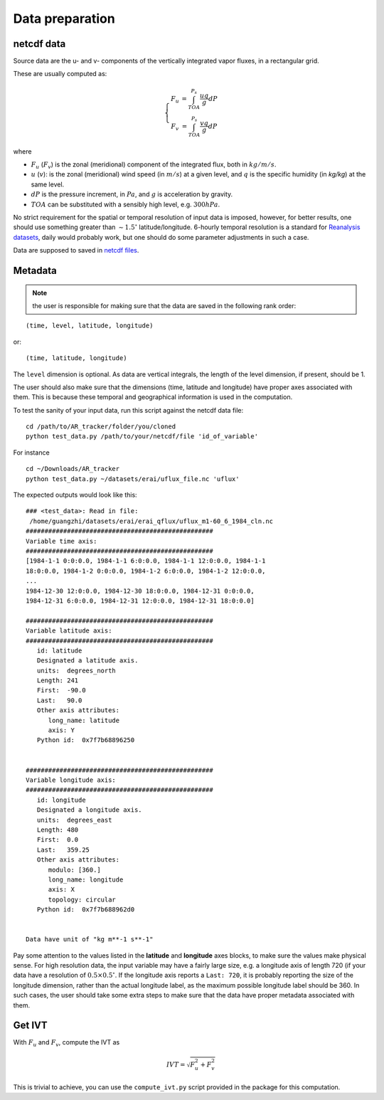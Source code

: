 Data preparation
================

netcdf data
###########

Source data are the u- and v- components of the vertically integrated vapor fluxes, in a rectangular
grid. 

These are usually computed as:

.. math::

    \left\{\begin{matrix}
    F_u & = \int_{TOA}^{P_s} \frac{u q }{g} dP \\
    F_v & = \int_{TOA}^{P_s} \frac{v q }{g} dP
    \end{matrix}\right.

where

* :math:`F_u` (:math:`F_v`) is the zonal (meridional) component of the integrated flux, both
  in :math:`kg/m/s`.
* :math:`u` (:math:`v`): is the zonal (meridional) wind speed (in :math:`m/s`) at a given level, and
  :math:`q` is the specific humidity (in `kg/kg`) at the same level.
* :math:`dP` is the pressure increment, in :math:`Pa`, and :math:`g` is acceleration by gravity.
* :math:`TOA` can be substituted with a sensibly high level, e.g. :math:`300 hPa`.

No strict requirement for the spatial or temporal resolution of input data is imposed, however, for
better results, one should use something greater than :math:`\sim 1.5 ^{\circ}` latitude/longitude.
6-hourly temporal resolution is a standard for `Reanalysis
datasets <https://www.esrl.noaa.gov/psd/data/gridded/reanalysis/>`_, daily would probably work, but
one should do some parameter adjustments in such a case.

Data are supposed to saved in `netcdf files <https://www.unidata.ucar.edu/software/netcdf/docs/index.html>`_.

.. _metadata:

Metadata
########


.. note:: the user is responsible for making sure that the data are saved in the following rank order:

::

    (time, level, latitude, longitude)

or::

    (time, latitude, longitude)

The ``level`` dimension is optional. As data are vertical integrals, the length
of the level dimension, if present, should be 1.

The user should also make sure that the dimensions (time, latitude and longitude)
have proper axes associated with them. This is because these temporal and geographical information
is used in the computation.

To test the sanity of your input data, run this script against the netcdf data file:
::

    cd /path/to/AR_tracker/folder/you/cloned
    python test_data.py /path/to/your/netcdf/file 'id_of_variable'

For instance

::

    cd ~/Downloads/AR_tracker
    python test_data.py ~/datasets/erai/uflux_file.nc 'uflux'

The expected outputs would look like this:

::

        ### <test_data>: Read in file:
         /home/guangzhi/datasets/erai/erai_qflux/uflux_m1-60_6_1984_cln.nc
        ##################################################
        Variable time axis:
        ##################################################
        [1984-1-1 0:0:0.0, 1984-1-1 6:0:0.0, 1984-1-1 12:0:0.0, 1984-1-1
        18:0:0.0, 1984-1-2 0:0:0.0, 1984-1-2 6:0:0.0, 1984-1-2 12:0:0.0,
        ...
        1984-12-30 12:0:0.0, 1984-12-30 18:0:0.0, 1984-12-31 0:0:0.0,
        1984-12-31 6:0:0.0, 1984-12-31 12:0:0.0, 1984-12-31 18:0:0.0]

        ##################################################
        Variable latitude axis:
        ##################################################
           id: latitude
           Designated a latitude axis.
           units:  degrees_north
           Length: 241
           First:  -90.0
           Last:   90.0
           Other axis attributes:
              long_name: latitude
              axis: Y
           Python id:  0x7f7b68896250


        ##################################################
        Variable longitude axis:
        ##################################################
           id: longitude
           Designated a longitude axis.
           units:  degrees_east
           Length: 480
           First:  0.0
           Last:   359.25
           Other axis attributes:
              modulo: [360.]
              long_name: longitude
              axis: X
              topology: circular
           Python id:  0x7f7b688962d0


        Data have unit of "kg m**-1 s**-1"


Pay some attention to the values listed in the **latitude** and **longitude** axes
blocks, to make sure the values make physical sense. For high resolution data,
the input variable may have a fairly large size, e.g. a longitude axis of length 720 (if
your data have a resolution of :math:`0.5 \times 0.5 ^{\circ}`. If the longitude
axis reports a ``Last: 720``, it is probably reporting the size of the longitude
dimension, rather than the actual longitude label, as the maximum possible
longitude label should be 360. In such cases, the user should take some extra steps
to make sure that the data have proper metadata associated with them.



.. _get_ivt:

Get IVT
#######


With :math:`F_u` and :math:`F_v`, compute the IVT as

.. math::
    IVT = \sqrt{F_u^2 + F_v^2}


This is trivial to achieve, you can use the ``compute_ivt.py`` script provided in the package for this computation.


